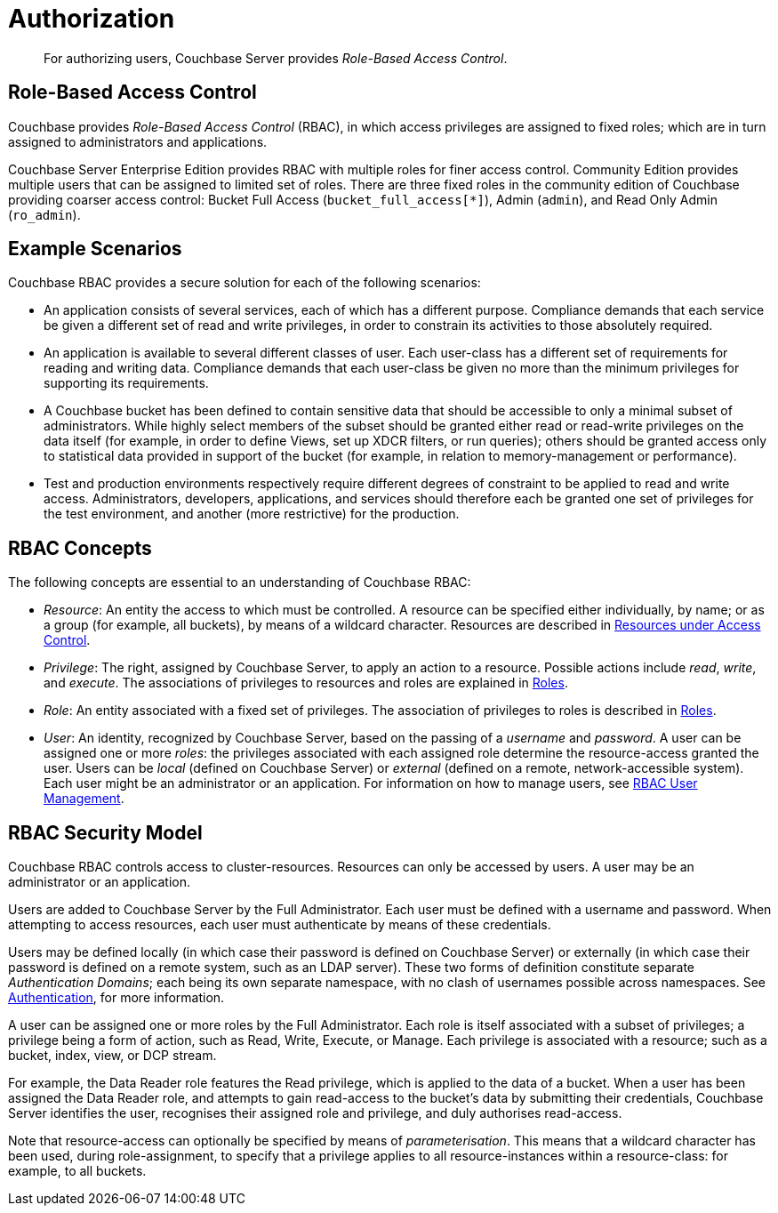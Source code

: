 [#authorization]
= Authorization

[abstract]
For authorizing users, Couchbase Server provides _Role-Based Access Control_.

== Role-Based Access Control

Couchbase provides _Role-Based Access Control_ (RBAC), in which access privileges are assigned to fixed roles; which are in turn assigned to administrators and applications.

Couchbase Server Enterprise Edition provides RBAC with multiple roles for finer access control.
Community Edition provides multiple users that can be assigned to limited set of roles.
There are three fixed roles in the community edition of Couchbase providing coarser access control: Bucket Full Access (`bucket_full_access[*]`), Admin (`admin`), and Read Only Admin (`ro_admin`).

== Example Scenarios

Couchbase RBAC provides a secure solution for each of the following scenarios:

* An application consists of several services, each of which has a different purpose.
Compliance demands that each service be given a different set of read and write privileges, in order to constrain its activities to those absolutely required.
+
{blank}

* An application is available to several different classes of user.
Each user-class has a different set of requirements for reading and writing data.
Compliance demands that each user-class be given no more than the minimum privileges for supporting its requirements.
+
{blank}

* A Couchbase bucket has been defined to contain sensitive data that should be accessible to only a minimal subset of administrators.
While highly select members of the subset should be granted either read or read-write privileges on the data itself (for example, in order to define Views, set up XDCR filters, or run queries); others should be granted access only to statistical data provided in support of the bucket (for example, in relation to memory-management or performance).
+
{blank}

* Test and production environments respectively require different degrees of constraint to be applied to read and write access.
Administrators, developers, applications, and services should therefore each be granted one set of privileges for the test environment, and another (more restrictive) for the production.
+
{blank}

== RBAC Concepts

The following concepts are essential to an understanding of Couchbase RBAC:

* _Resource_: An entity the access to which must be controlled.
A resource can be specified either individually, by name; or as a group (for example, all buckets), by means of a wildcard character.
Resources are described in xref:security-resources-under-access-control.adoc[Resources under Access Control].
+
{blank}

* _Privilege_: The right, assigned by Couchbase Server, to apply an action to a resource.
Possible actions include _read_, _write_, and _execute_.
The associations of privileges to resources and roles are explained in xref:security-roles.adoc[Roles].
+
{blank}

* _Role_: An entity associated with a fixed set of privileges.
The association of privileges to roles is described in xref:security-roles.adoc[Roles].
+
{blank}

* _User_: An identity, recognized by Couchbase Server, based on the passing of a _username_ and _password_.
A user can be assigned one or more _roles_: the privileges associated with each assigned role determine the resource-access granted the user.
Users can be _local_ (defined on Couchbase Server) or _external_ (defined on a remote, network-accessible system).
Each user might be an administrator or an application.
For information on how to manage users, see xref:security-rbac-user-management.adoc[RBAC User Management].

== RBAC Security Model

Couchbase RBAC controls access to cluster-resources.
Resources can only be accessed by users.
A user may be an administrator or an application.

Users are added to Couchbase Server by the Full Administrator.
Each user must be defined with a username and password.
When attempting to access resources, each user must authenticate by means of these credentials.

Users may be defined locally (in which case their password is defined on Couchbase Server) or externally (in which case their password is defined on a remote system, such as an LDAP server).
These two forms of definition constitute separate _Authentication Domains_; each being its own separate namespace, with no clash of usernames possible across namespaces.
See xref:security-authentication.adoc[Authentication], for more information.

A user can be assigned one or more roles by the Full Administrator.
Each role is itself associated with a subset of privileges; a privilege being a form of action, such as Read, Write, Execute, or Manage.
Each privilege is associated with a resource; such as a bucket, index, view, or DCP stream.

For example, the Data Reader role features the Read privilege, which is applied to the data of a bucket.
When a user has been assigned the Data Reader role, and attempts to gain read-access to the bucket's data by submitting their credentials, Couchbase Server identifies the user, recognises their assigned role and privilege, and duly authorises read-access.

Note that resource-access can optionally be specified by means of _parameterisation_.
This means that a wildcard character has been used, during role-assignment, to specify that a privilege applies to all resource-instances within a resource-class: for example, to all buckets.

